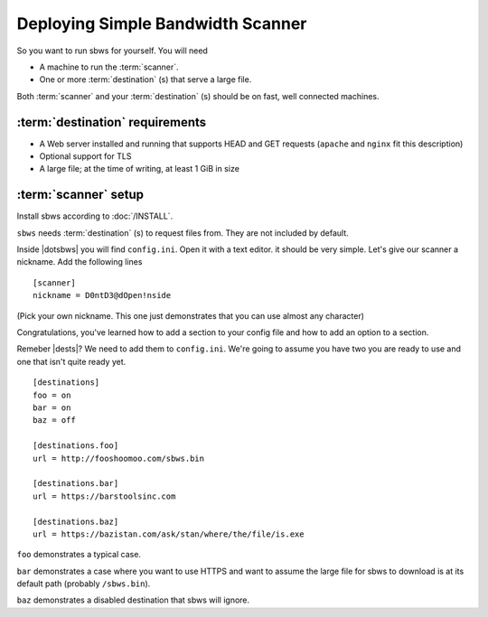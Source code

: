 .. _deploy:

Deploying Simple Bandwidth Scanner
=====================================

So you want to run sbws for yourself. You will need

- A machine to run the :term:`scanner`.
- One or more :term:`destination` (s) that serve a large file.

Both :term:`scanner` and your :term:`destination` (s) should be on fast,
well connected machines.

.. _destinations_requirements:

:term:`destination` requirements
------------------------------------

- A Web server installed and running that supports HEAD and GET
  requests (``apache`` and ``nginx`` fit this description)
- Optional support for TLS
- A large file; at the time of writing, at least 1 GiB in size

:term:`scanner` setup
----------------------

Install sbws according to :doc:`/INSTALL`.

``sbws`` needs :term:`destination` (s) to request files from.
They are not included by default.

Inside |dotsbws| you will find ``config.ini``. Open it with a text editor. it
should be very simple. Let's give our scanner a nickname. Add the following
lines

::

    [scanner]
    nickname = D0ntD3@dOpen!nside

(Pick your own nickname. This one just demonstrates that you can use almost any
character)

Congratulations, you've learned how to add a section to your config file and
how to add an option to a section.

Remeber |dests|? We need to add them to ``config.ini``. We're going to assume
you have two you are ready to use and one that isn't quite ready yet.

::

    [destinations]
    foo = on
    bar = on
    baz = off

    [destinations.foo]
    url = http://fooshoomoo.com/sbws.bin

    [destinations.bar]
    url = https://barstoolsinc.com

    [destinations.baz]
    url = https://bazistan.com/ask/stan/where/the/file/is.exe

``foo`` demonstrates a typical case.

``bar`` demonstrates a case where you want to use HTTPS and want to assume the
large file for sbws to download is at its default path (probably
``/sbws.bin``).

``baz`` demonstrates a disabled destination that sbws will ignore.


